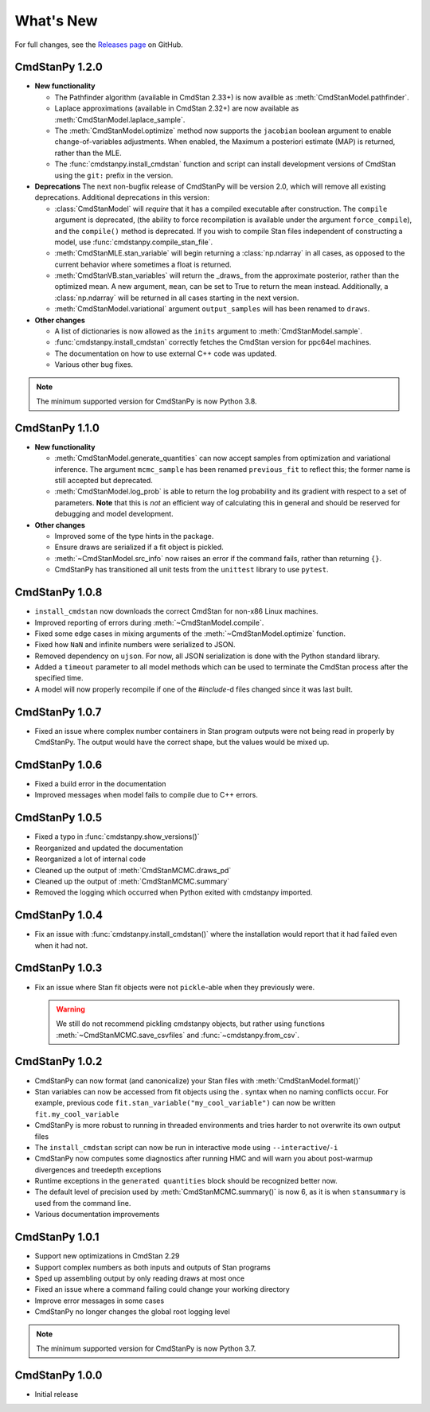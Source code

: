 .. py:currentmodule:: cmdstanpy

.. NOTE FOR MAINTAINERS: This should be updated just before the release action is run, not every PR.

What's New
==========

For full changes, see the `Releases page <https://github.com/stan-dev/cmdstanpy/releases>`__ on GitHub.

CmdStanPy 1.2.0
---------------
- **New functionality**

  - The Pathfinder algorithm (available in CmdStan 2.33+) is now availble as :meth:`CmdStanModel.pathfinder`.
  - Laplace approximations (available in CmdStan 2.32+) are now available as :meth:`CmdStanModel.laplace_sample`.
  - The :meth:`CmdStanModel.optimize` method now supports the ``jacobian`` boolean argument to enable change-of-variables adjustments.
    When enabled, the Maximum a posteriori estimate (MAP) is returned, rather than the MLE.
  - The :func:`cmdstanpy.install_cmdstan` function and script can install development versions of CmdStan using the ``git:`` prefix in the version.

- **Deprecations**
  The next non-bugfix release of CmdStanPy will be version 2.0, which will remove all existing deprecations. Additional deprecations in this version:

  - :class:`CmdStanModel` will *require* that it has a compiled executable after construction. The ``compile`` argument is deprecated,
    (the ability to force recompilation is available under the argument ``force_compile``), and the ``compile()`` method is deprecated.
    If you wish to compile Stan files independent of constructing a model, use :func:`cmdstanpy.compile_stan_file`.
  - :meth:`CmdStanMLE.stan_variable` will begin returning a :class:`np.ndarray` in all cases, as opposed to the current behavior where sometimes a float is returned.
  - :meth:`CmdStanVB.stan_variables` will return the _draws_ from the approximate posterior, rather than the optimized mean.
    A new argument, ``mean``, can be set to True to return the mean instead. Additionally, a :class:`np.ndarray` will be returned in all cases starting in the next version.
  - :meth:`CmdStanModel.variational` argument ``output_samples`` will has been renamed to ``draws``.

- **Other changes**

  - A list of dictionaries is now allowed as the ``inits`` argument to :meth:`CmdStanModel.sample`.
  - :func:`cmdstanpy.install_cmdstan` correctly fetches the CmdStan version for ppc64el machines.
  - The documentation on how to use external C++ code was updated.
  - Various other bug fixes.

.. note::
    The minimum supported version for CmdStanPy is now Python 3.8.

CmdStanPy 1.1.0
---------------
- **New functionality**

  - :meth:`CmdStanModel.generate_quantities` can now accept samples from optimization and variational inference.
    The argument ``mcmc_sample`` has been renamed ``previous_fit`` to reflect this; the former name is still accepted
    but deprecated.
  - :meth:`CmdStanModel.log_prob` is able to return the log probability and its gradient with respect to a set of parameters.
    **Note** that this is *not* an efficient way of calculating this in general and should be reserved for debugging
    and model development.
- **Other changes**

  - Improved some of the type hints in the package.
  - Ensure draws are serialized if a fit object is pickled.
  - :meth:`~CmdStanModel.src_info` now raises an error if the command fails, rather than returning ``{}``.
  - CmdStanPy has transitioned all unit tests from the ``unittest`` library to use ``pytest``.

CmdStanPy 1.0.8
---------------

- ``install_cmdstan`` now downloads the correct CmdStan for non-x86 Linux machines.
- Improved reporting of errors during :meth:`~CmdStanModel.compile`.
- Fixed some edge cases in mixing arguments of the :meth:`~CmdStanModel.optimize` function.
- Fixed how ``NaN`` and infinite numbers were serialized to JSON.
- Removed dependency on ``ujson``. For now, all JSON serialization is done with the Python standard library.
- Added a ``timeout`` parameter to all model methods which can be used to terminate the CmdStan process after the specified time.
- A model will now properly recompile if one of the `#include`-d files changed since it was last built.

CmdStanPy 1.0.7
---------------

- Fixed an issue where complex number containers in Stan program outputs were not being read in properly by CmdStanPy. The output would have the correct shape, but the values would be mixed up.

CmdStanPy 1.0.6
---------------

- Fixed a build error in the documentation
- Improved messages when model fails to compile due to C++ errors.

CmdStanPy 1.0.5
---------------

- Fixed a typo in :func:`cmdstanpy.show_versions()`
- Reorganized and updated the documentation
- Reorganized a lot of internal code
- Cleaned up the output of :meth:`CmdStanMCMC.draws_pd`
- Cleaned up the output of :meth:`CmdStanMCMC.summary`
- Removed the logging which occurred when Python exited with cmdstanpy imported.

CmdStanPy 1.0.4
---------------

- Fix an issue with :func:`cmdstanpy.install_cmdstan()` where the installation would report that it had failed even when it had not.

CmdStanPy 1.0.3
---------------

- Fix an issue where Stan fit objects were not ``pickle``-able when they previously were.

  .. warning::
      We still do not recommend pickling cmdstanpy objects, but rather using functions :meth:`~CmdStanMCMC.save_csvfiles` and :func:`~cmdstanpy.from_csv`.

CmdStanPy 1.0.2
---------------

- CmdStanPy can now format (and canonicalize) your Stan files with :meth:`CmdStanModel.format()`
- Stan variables can now be accessed from fit objects using the `.` syntax when no naming conflicts occur. For example, previous code ``fit.stan_variable("my_cool_variable")`` can now be written ``fit.my_cool_variable``
- CmdStanPy is more robust to running in threaded environments and tries harder to not overwrite its own output files
- The ``install_cmdstan`` script can now be run in interactive mode using ``--interactive``/``-i``
- CmdStanPy now computes some diagnostics after running HMC and will warn you about post-warmup divergences and treedepth exceptions
- Runtime exceptions in the ``generated quantities`` block should be recognized better now.
- The default level of precision used by :meth:`CmdStanMCMC.summary()` is now 6, as it is when ``stansummary`` is used from the command line.\
- Various documentation improvements


CmdStanPy 1.0.1
---------------

- Support new optimizations in CmdStan 2.29
- Support complex numbers as both inputs and outputs of Stan programs
- Sped up assembling output by only reading draws at most once
- Fixed an issue where a command failing could change your working directory
- Improve error messages in some cases
- CmdStanPy no longer changes the global root logging level

.. note::
    The minimum supported version for CmdStanPy is now Python 3.7.


CmdStanPy 1.0.0
---------------

- Initial release
